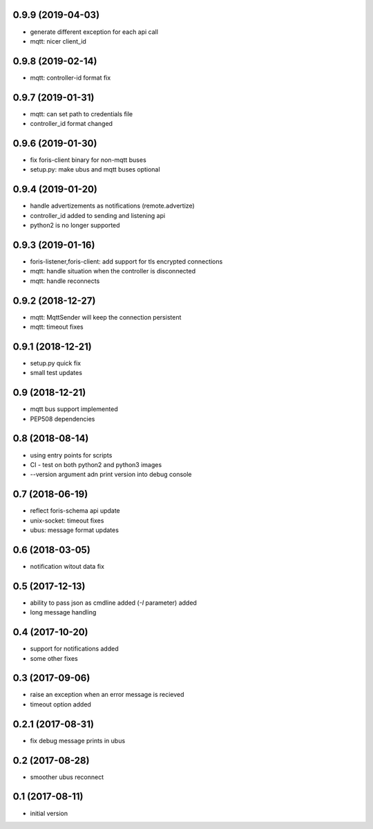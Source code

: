 0.9.9 (2019-04-03)
------------------

* generate different exception for each api call
* mqtt: nicer client_id

0.9.8 (2019-02-14)
------------------

* mqtt: controller-id format fix

0.9.7 (2019-01-31)
------------------

* mqtt: can set path to credentials file
* controller_id format changed

0.9.6 (2019-01-30)
------------------

* fix foris-client binary for non-mqtt buses
* setup.py: make ubus and mqtt buses optional

0.9.4 (2019-01-20)
------------------

* handle advertizements as notifications (remote.advertize)
* controller_id added to sending and listening api
* python2 is no longer supported

0.9.3 (2019-01-16)
------------------

* foris-listener,foris-client: add support for tls encrypted connections
* mqtt: handle situation when the controller is disconnected
* mqtt: handle reconnects

0.9.2 (2018-12-27)
------------------

* mqtt: MqttSender will keep the connection persistent
* mqtt: timeout fixes

0.9.1 (2018-12-21)
------------------

* setup.py quick fix
* small test updates

0.9 (2018-12-21)
----------------

* mqtt bus support implemented
* PEP508 dependencies

0.8 (2018-08-14)
----------------

* using entry points for scripts
* CI - test on both python2 and python3 images
* --version argument adn print version into debug console

0.7 (2018-06-19)
----------------

* reflect foris-schema api update
* unix-socket: timeout fixes
* ubus: message format updates

0.6 (2018-03-05)
----------------

* notification witout data fix

0.5 (2017-12-13)
----------------

* ability to pass json as cmdline added (`-I` parameter) added
* long message handling

0.4 (2017-10-20)
----------------

* support for notifications added
* some other fixes

0.3 (2017-09-06)
----------------

* raise an exception when an error message is recieved
* timeout option added

0.2.1 (2017-08-31)
------------------

* fix debug message prints in ubus

0.2 (2017-08-28)
----------------

* smoother ubus reconnect

0.1 (2017-08-11)
----------------

* initial version
